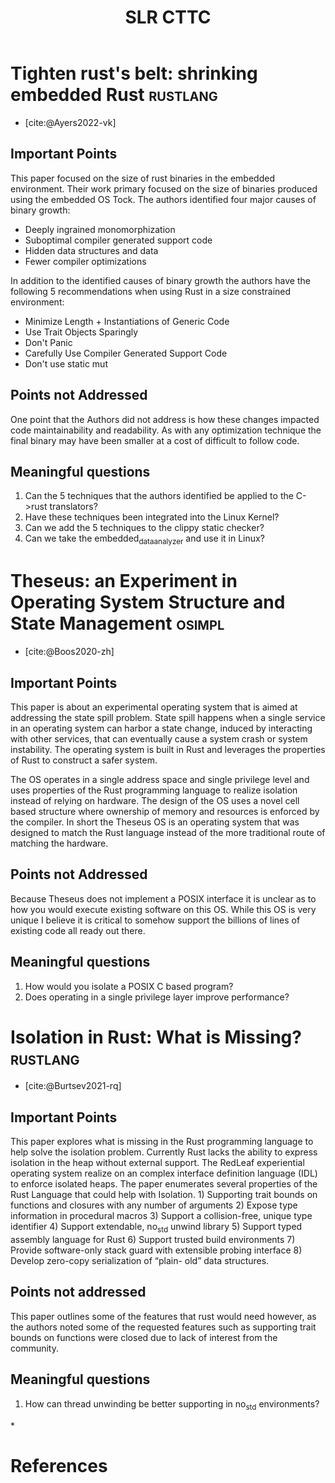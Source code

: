 #+title: SLR CTTC
#+bibliography: slr-paper-memory-safety-rust.bib
#+tags: rustlang osimpl


* Tighten rust's belt: shrinking embedded Rust                     :rustlang:

- [cite:@Ayers2022-vk]

** Important Points

This paper focused on the size of rust binaries in the embedded environment. Their work primary
focused on the size of binaries produced using the embedded OS Tock. The authors identified four
major causes of binary growth:
- Deeply ingrained monomorphization
- Suboptimal compiler generated support code
- Hidden data structures and data
- Fewer compiler optimizations

In addition to the identified causes of binary growth the authors have the following 5
recommendations when using Rust in a size constrained environment:
- Minimize Length + Instantiations of Generic Code
- Use Trait Objects Sparingly
- Don't Panic
- Carefully Use Compiler Generated Support Code
- Don't use static mut

** Points not Addressed

One point that the Authors did not address is how these changes impacted code maintainability and
readability. As with any optimization technique the final binary may have been smaller at a cost of
difficult to follow code.

** Meaningful questions

1. Can the 5 techniques that the authors identified be applied to the C->rust translators?
2. Have these techniques been integrated into the Linux Kernel?
3. Can we add the 5 techniques to the clippy static checker?
4. Can we take the embedded_data_analyzer and use it in Linux?

* Theseus: an Experiment in Operating System  Structure and State Management :osimpl:

- [cite:@Boos2020-zh]

** Important Points

This paper is about an experimental operating system that is aimed at addressing the state spill
problem. State spill happens when a single service in an operating system can harbor a state change,
induced by interacting with other services, that can eventually cause a system crash or system
instability. The operating system is built in Rust and leverages the properties of Rust to construct
a safer system.

The OS operates in a single address space and single privilege level and uses properties of the Rust
programming language to realize isolation instead of relying on hardware. The design of the OS uses
a novel cell based structure where ownership of memory and resources is enforced by the compiler. In
short the Theseus OS is an operating system that was designed to match the Rust language instead of
the more traditional route of matching the hardware.

** Points not Addressed

Because Theseus does not implement a POSIX interface it is unclear as to how you would execute
existing software on this OS. While this OS is very unique I believe it is critical to somehow
support the billions of lines of existing code all ready out there.

** Meaningful questions

1. How would you isolate a POSIX C based program?
2. Does operating in a single privilege layer improve performance?

* Isolation in Rust: What is Missing?                              :rustlang:

- [cite:@Burtsev2021-rq]

** Important Points

This paper explores what is missing in the Rust programming language to help solve the isolation
problem. Currently Rust lacks the ability to express isolation in the heap without external
support. The RedLeaf experiential operating system realize on an complex interface definition
language (IDL) to enforce isolated heaps. The paper enumerates several properties of the Rust
Language that could help with Isolation. 1) Supporting trait bounds on functions and closures with
any number of arguments 2) Expose type information in procedural macros 3) Support a collision-free,
unique type identifier 4) Support extendable, no_std unwind library 5) Support typed assembly
language for Rust 6) Support trusted build environments 7) Provide software-only stack guard with
extensible probing interface 8) Develop zero-copy serialization of “plain- old” data structures.

** Points not addressed

This paper outlines some of the features that rust would need however, as the authors noted some of
the requested features such as supporting trait bounds on functions were closed due to lack of
interest from the community.

** Meaningful questions

1. How can thread unwinding be better supporting in no_std environments?

*
* References

#+print_bibliography:
